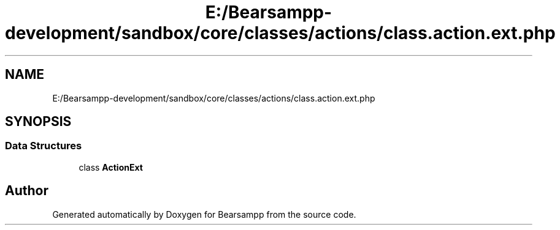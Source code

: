 .TH "E:/Bearsampp-development/sandbox/core/classes/actions/class.action.ext.php" 3 "Version 2025.8.29" "Bearsampp" \" -*- nroff -*-
.ad l
.nh
.SH NAME
E:/Bearsampp-development/sandbox/core/classes/actions/class.action.ext.php
.SH SYNOPSIS
.br
.PP
.SS "Data Structures"

.in +1c
.ti -1c
.RI "class \fBActionExt\fP"
.br
.in -1c
.SH "Author"
.PP 
Generated automatically by Doxygen for Bearsampp from the source code\&.
